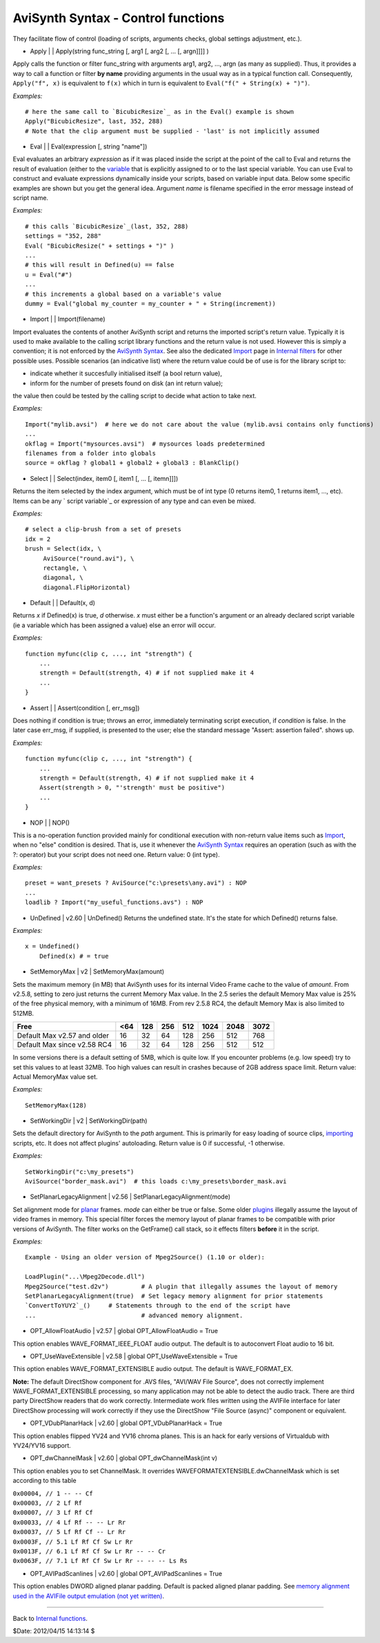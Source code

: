 
AviSynth Syntax - Control functions
===================================

They facilitate flow of control (loading of scripts, arguments checks, global
settings adjustment, etc.).

-   Apply   |     |   Apply(string func_string [, arg1 [, arg2 [, ... [,
    argn]]]] )

Apply calls the function or filter func_string with arguments arg1, arg2,
..., argn (as many as supplied). Thus, it provides a way to call a function
or filter **by name** providing arguments in the usual way as in a typical
function call. Consequently, ``Apply("f", x)`` is equivalent to ``f(x)``
which in turn is equivalent to ``Eval("f(" + String(x) + ")")``.

*Examples:*
::

    # here the same call to `BicubicResize`_ as in the Eval() example is shown
    Apply("BicubicResize", last, 352, 288)
    # Note that the clip argument must be supplied - 'last' is not implicitly assumed

-   Eval   |     |   Eval(expression [, string "name"])

Eval evaluates an arbitrary *expression* as if it was placed inside the
script at the point of the call to Eval and returns the result of evaluation
(either to the `variable`_ that is explicitly assigned to or to the last
special variable. You can use Eval to construct and evaluate expressions
dynamically inside your scripts, based on variable input data. Below some
specific examples are shown but you get the general idea.
Argument *name* is filename specified in the error message instead of script
name.

*Examples:*
::

    # this calls `BicubicResize`_(last, 352, 288)
    settings = "352, 288"
    Eval( "BicubicResize(" + settings + ")" )
    ...
    # this will result in Defined(u) == false
    u = Eval("#")
    ...
    # this increments a global based on a variable's value
    dummy = Eval("global my_counter = my_counter + " + String(increment))

-   Import   |     |   Import(filename)

Import evaluates the contents of another AviSynth script and returns the
imported script's return value. Typically it is used to make available to the
calling script library functions and the return value is not used. However
this is simply a convention; it is not enforced by the `AviSynth Syntax`_.
See also the dedicated `Import`_ page in `Internal filters`_ for other
possible uses. Possible scenarios (an indicative list) where the return value
could be of use is for the library script to:

-   indicate whether it succesfully initialised itself (a bool return
    value),
-   inform for the number of presets found on disk (an int return value);

the value then could be tested by the calling script to decide what action to
take next.

*Examples:*
::

    Import("mylib.avsi")  # here we do not care about the value (mylib.avsi contains only functions)
    ...
    okflag = Import("mysources.avsi")  # mysources loads predetermined
    filenames from a folder into globals
    source = okflag ? global1 + global2 + global3 : BlankClip()

-   Select   |     |   Select(index, item0 [, item1 [, ... [, itemn]]])

Returns the item selected by the index argument, which must be of int type (0
returns item0, 1 returns item1, ..., etc). Items can be any ` script
variable`_ or expression of any type and can even be mixed.

*Examples:*
::

    # select a clip-brush from a set of presets
    idx = 2
    brush = Select(idx, \
         AviSource("round.avi"), \
         rectangle, \
         diagonal, \
         diagonal.FlipHorizontal)

-   Default   |     |   Default(x, d)

Returns *x* if Defined(x) is true, *d* otherwise. *x* must either be a
function's argument or an already declared script variable (ie a variable
which has been assigned a value) else an error will occur.

*Examples:*
::

    function myfunc(clip c, ..., int "strength") {
        ...
        strength = Default(strength, 4) # if not supplied make it 4
        ...
    }

-   Assert   |     |   Assert(condition [, err_msg])

Does nothing if condition is true; throws an error, immediately terminating
script execution, if *condition* is false. In the later case err_msg, if
supplied, is presented to the user; else the standard message "Assert:
assertion failed". shows up.

*Examples:*
::

    function myfunc(clip c, ..., int "strength") {
        ...
        strength = Default(strength, 4) # if not supplied make it 4
        Assert(strength > 0, "'strength' must be positive")
        ...
    }

-   NOP   |     |   NOP()

This is a no-operation function provided mainly for conditional execution
with non-return value items such as `Import`_, when no "else" condition is
desired. That is, use it whenever the `AviSynth Syntax`_ requires an
operation (such as with the ?: operator) but your script does not need one.
Return value: 0 (int type).

*Examples:*
::

    preset = want_presets ? AviSource("c:\presets\any.avi") : NOP
    ...
    loadlib ? Import("my_useful_functions.avs") : NOP

-   UnDefined   |   v2.60   |   UnDefined() Returns the undefined state.
    It's the state for which Defined() returns false.

*Examples:*
::

    x = Undefined()
        Defined(x) # = true

-   SetMemoryMax   |   v2   |   SetMemoryMax(amount)

Sets the maximum memory (in MB) that AviSynth uses for its internal Video
Frame cache to the value of *amount*. From v2.5.8, setting to zero just
returns the current Memory Max value. In the 2.5 series the default Memory
Max value is 25% of the free physical memory, with a minimum of 16MB. From
rev 2.5.8 RC4, the default Memory Max is also limited to 512MB.

+-----------------------------+-----+-----+-----+-----+------+------+------+
| Free                        | <64 | 128 | 256 | 512 | 1024 | 2048 | 3072 |
+=============================+=====+=====+=====+=====+======+======+======+
| Default Max v2.57 and older | 16  | 32  | 64  | 128 | 256  | 512  | 768  |
+-----------------------------+-----+-----+-----+-----+------+------+------+
| Default Max since v2.58 RC4 | 16  | 32  | 64  | 128 | 256  | 512  | 512  |
+-----------------------------+-----+-----+-----+-----+------+------+------+

In some versions there is a default setting of 5MB, which is quite low. If
you encounter problems (e.g. low speed) try to set this values to at least
32MB. Too high values can result in crashes because of 2GB address space
limit.  Return value: Actual MemoryMax value set.

*Examples:*
::

    SetMemoryMax(128)

-   SetWorkingDir   |   v2   |   SetWorkingDir(path)

Sets the default directory for AviSynth to the *path* argument. This is
primarily for easy loading of source clips, `importing`_ scripts, etc. It
does not affect plugins' autoloading. Return value is 0 if successful, -1
otherwise.

*Examples:*
::

    SetWorkingDir("c:\my_presets")
    AviSource("border_mask.avi")  # this loads c:\my_presets\border_mask.avi

-   SetPlanarLegacyAlignment   |   v2.56   |
    SetPlanarLegacyAlignment(mode)

Set alignment mode for `planar`_ frames. *mode* can either be true or false.
Some older `plugins`_ illegally assume the layout of video frames in memory.
This special filter forces the memory layout of planar frames to be
compatible with prior versions of AviSynth. The filter works on the
GetFrame() call stack, so it effects filters **before** it in the script.

*Examples:*
::

    Example - Using an older version of Mpeg2Source() (1.10 or older):

    LoadPlugin("...\Mpeg2Decode.dll")
    Mpeg2Source("test.d2v")         # A plugin that illegally assumes the layout of memory
    SetPlanarLegacyAlignment(true)  # Set legacy memory alignment for prior statements
    `ConvertToYUY2`_()     # Statements through to the end of the script have
    ...                             # advanced memory alignment.

-   OPT_AllowFloatAudio   |   v2.57   |   global OPT_AllowFloatAudio = True

This option enables WAVE_FORMAT_IEEE_FLOAT audio output. The default is to
autoconvert Float audio to 16 bit.

-   OPT_UseWaveExtensible   |   v2.58   |   global OPT_UseWaveExtensible = True

This option enables WAVE_FORMAT_EXTENSIBLE audio output. The default is
WAVE_FORMAT_EX.

**Note:** The default DirectShow component for .AVS files,
"AVI/WAV File Source", does not correctly implement WAVE_FORMAT_EXTENSIBLE
processing, so many application may not be able to detect the audio track.
There are third party DirectShow readers that do work correctly. Intermediate
work files written using the AVIFile interface for later DirectShow
processing will work correctly if they use the DirectShow "File Source
(async)" component or equivalent.

-   OPT_VDubPlanarHack   |   v2.60   |   global OPT_VDubPlanarHack = True

This option enables flipped YV24 and YV16 chroma planes. This is an hack for
early versions of Virtualdub with YV24/YV16 support.

-   OPT_dwChannelMask   |   v2.60   |   global OPT_dwChannelMask(int v)

This option enables you to set ChannelMask. It overrides WAVEFORMATEXTENSIBLE.dwChannelMask which is set according to this table

| ``0x00004, // 1 -- -- Cf``
| ``0x00003, // 2 Lf Rf``
| ``0x00007, // 3 Lf Rf Cf``
| ``0x00033, // 4 Lf Rf -- -- Lr Rr``
| ``0x00037, // 5 Lf Rf Cf -- Lr Rr``
| ``0x0003F, // 5.1 Lf Rf Cf Sw Lr Rr``
| ``0x0013F, // 6.1 Lf Rf Cf Sw Lr Rr -- -- Cr``
| ``0x0063F, // 7.1 Lf Rf Cf Sw Lr Rr -- -- -- Ls Rs``

-   OPT_AVIPadScanlines   |   v2.60   |   global OPT_AVIPadScanlines =
    True

This option enables DWORD aligned planar padding. Default is packed aligned
planar padding. See `memory alignment used in the AVIFile output emulation (not yet written)`_.

--------

Back to `Internal functions`_.

$Date: 2012/04/15 14:13:14 $

.. _BicubicResize: corefilters/resize.rst
.. _variable: syntax_script_variables.rst
.. _String: syntax_internal_functions_conversion.rst
.. _Import: corefilters/import.rst
.. _importing: corefilters/import.rst
.. _Internal filters: http://avisynth.org/mediawiki/Internal_filters
.. _BlankClip: corefilters/blankclip.rst
.. _AviSource: corefilters/avisource.rst
.. _FlipHorizontal: corefilters/flip.rst
.. _AviSynth Syntax: syntax.htm
.. _planar: http://avisynth.org/mediawiki/Planar
.. _plugins: externalplugins.rst
.. _ConvertToYUY2: corefilters/convert.rst
.. _memory alignment used in the AVIFile output emulation (not yet written):
    http://avisynth.org/mediawiki/index.php?title=AVIFile_output_emulation
.. _Internal functions: syntax_internal_functions.rst
